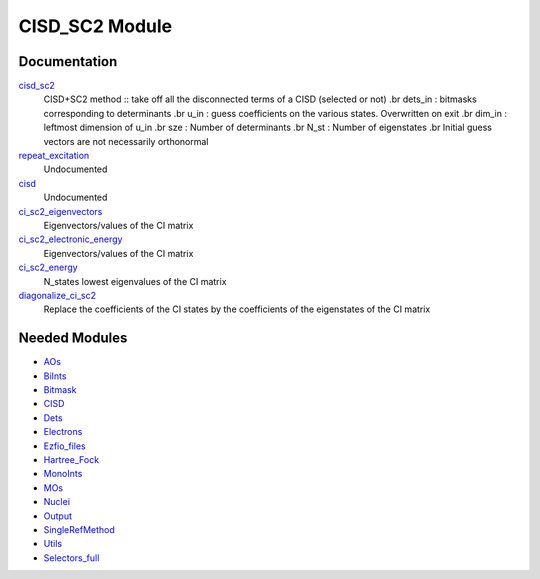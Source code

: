 ===============
CISD_SC2 Module
===============

Documentation
=============

.. Do not edit this section. It was auto-generated from the
.. NEEDED_MODULES file.

`cisd_sc2 <http://github.com/LCPQ/quantum_package/tree/master/src/CISD_SC2/SC2.irp.f#L1>`_
  CISD+SC2 method              :: take off all the disconnected terms of a CISD (selected or not)
  .br
  dets_in : bitmasks corresponding to determinants
  .br
  u_in : guess coefficients on the various states. Overwritten
  on exit
  .br
  dim_in : leftmost dimension of u_in
  .br
  sze : Number of determinants
  .br
  N_st : Number of eigenstates
  .br
  Initial guess vectors are not necessarily orthonormal

`repeat_excitation <http://github.com/LCPQ/quantum_package/tree/master/src/CISD_SC2/SC2.irp.f#L169>`_
  Undocumented

`cisd <http://github.com/LCPQ/quantum_package/tree/master/src/CISD_SC2/cisd_SC2.irp.f#L1>`_
  Undocumented

`ci_sc2_eigenvectors <http://github.com/LCPQ/quantum_package/tree/master/src/CISD_SC2/diagonalize_CI_SC2.irp.f#L19>`_
  Eigenvectors/values of the CI matrix

`ci_sc2_electronic_energy <http://github.com/LCPQ/quantum_package/tree/master/src/CISD_SC2/diagonalize_CI_SC2.irp.f#L18>`_
  Eigenvectors/values of the CI matrix

`ci_sc2_energy <http://github.com/LCPQ/quantum_package/tree/master/src/CISD_SC2/diagonalize_CI_SC2.irp.f#L1>`_
  N_states lowest eigenvalues of the CI matrix

`diagonalize_ci_sc2 <http://github.com/LCPQ/quantum_package/tree/master/src/CISD_SC2/diagonalize_CI_SC2.irp.f#L38>`_
  Replace the coefficients of the CI states by the coefficients of the
  eigenstates of the CI matrix



Needed Modules
==============

.. Do not edit this section. It was auto-generated from the
.. NEEDED_MODULES file.

* `AOs <http://github.com/LCPQ/quantum_package/tree/master/src/AOs>`_
* `BiInts <http://github.com/LCPQ/quantum_package/tree/master/src/BiInts>`_
* `Bitmask <http://github.com/LCPQ/quantum_package/tree/master/src/Bitmask>`_
* `CISD <http://github.com/LCPQ/quantum_package/tree/master/src/CISD>`_
* `Dets <http://github.com/LCPQ/quantum_package/tree/master/src/Dets>`_
* `Electrons <http://github.com/LCPQ/quantum_package/tree/master/src/Electrons>`_
* `Ezfio_files <http://github.com/LCPQ/quantum_package/tree/master/src/Ezfio_files>`_
* `Hartree_Fock <http://github.com/LCPQ/quantum_package/tree/master/src/Hartree_Fock>`_
* `MonoInts <http://github.com/LCPQ/quantum_package/tree/master/src/MonoInts>`_
* `MOs <http://github.com/LCPQ/quantum_package/tree/master/src/MOs>`_
* `Nuclei <http://github.com/LCPQ/quantum_package/tree/master/src/Nuclei>`_
* `Output <http://github.com/LCPQ/quantum_package/tree/master/src/Output>`_
* `SingleRefMethod <http://github.com/LCPQ/quantum_package/tree/master/src/SingleRefMethod>`_
* `Utils <http://github.com/LCPQ/quantum_package/tree/master/src/Utils>`_
* `Selectors_full <http://github.com/LCPQ/quantum_package/tree/master/src/Selectors_full>`_

